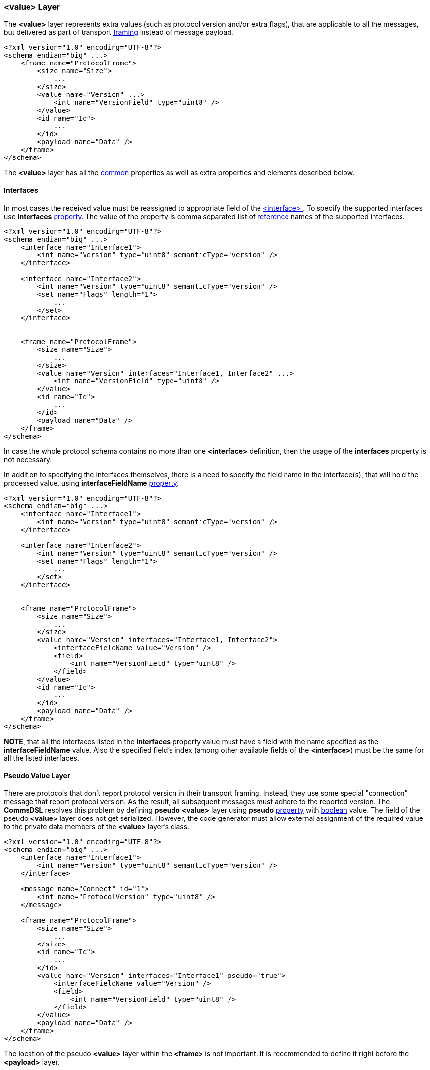 [[frames-value]]
=== &lt;value&gt; Layer ===
The **&lt;value&gt;** layer represents extra values (such as protocol version
and/or extra flags), that are applicable to
all the messages, but delivered as part of transport <<frames-frames, framing>> instead
of message payload.
[source, xml]
----
<?xml version="1.0" encoding="UTF-8"?>
<schema endian="big" ...>
    <frame name="ProtocolFrame">
        <size name="Size">
            ...
        </size>
        <value name="Version" ...>
            <int name="VersionField" type="uint8" />
        </value>
        <id name="Id">
            ...  
        </id>
        <payload name="Data" />
    </frame>
</schema>
----
The **&lt;value&gt;** layer has all the <<frames-common, common>> properties
as well as extra properties and elements described below.

==== Interfaces ====
In most cases the received value must be reassigned to appropriate field of
the <<interfaces-interfaces, &lt;interface&gt; >>. To specify the supported
interfaces use **interfaces** <<intro-properties, property>>. The value
of the property is comma separated list of <<intro-references, reference>> 
names of the supported interfaces.
[source, xml]
----
<?xml version="1.0" encoding="UTF-8"?>
<schema endian="big" ...>
    <interface name="Interface1">
        <int name="Version" type="uint8" semanticType="version" />
    </interface>
    
    <interface name="Interface2">
        <int name="Version" type="uint8" semanticType="version" />
        <set name="Flags" length="1">
            ...
        </set>
    </interface>
    
    
    <frame name="ProtocolFrame">
        <size name="Size">
            ...
        </size>
        <value name="Version" interfaces="Interface1, Interface2" ...>
            <int name="VersionField" type="uint8" />
        </value>
        <id name="Id">
            ...  
        </id>
        <payload name="Data" />
    </frame>
</schema>
----
In case the whole protocol schema contains no more than one **&lt;interface&gt;** 
definition, then the usage of the **interfaces** property is not necessary.

In addition to specifying the interfaces themselves, there is a need to
specify the field name in the interface(s), that will hold the processed value,
using **interfaceFieldName** <<intro-properties, property>>.
[source, xml]
----
<?xml version="1.0" encoding="UTF-8"?>
<schema endian="big" ...>
    <interface name="Interface1">
        <int name="Version" type="uint8" semanticType="version" />
    </interface>
    
    <interface name="Interface2">
        <int name="Version" type="uint8" semanticType="version" />
        <set name="Flags" length="1">
            ...
        </set>
    </interface>
    
    
    <frame name="ProtocolFrame">
        <size name="Size">
            ...
        </size>
        <value name="Version" interfaces="Interface1, Interface2">
            <interfaceFieldName value="Version" />
            <field>
                <int name="VersionField" type="uint8" />
            </field>
        </value>
        <id name="Id">
            ...  
        </id>
        <payload name="Data" />
    </frame>
</schema>
----
**NOTE**, that all the interfaces listed in the **interfaces** property value
must have a field with the name specified as the **interfaceFieldName** value.
Also the specified field's index (among other available fields of the **&lt;interface&gt;**) 
must be the same for all the listed interfaces.

==== Pseudo Value Layer ====
There are protocols that don't report protocol version in their transport
framing. Instead, they use some special "connection" message that report
protocol version. As the result, all subsequent messages must adhere to the
reported version. The **CommsDSL** resolves this problem by defining 
**pseudo** **&lt;value&gt;** layer using **pseudo** <<intro-properties, property>>
with <<intro-boolean, boolean>> value. The field of the pseudo **&lt;value&gt;** layer
does not get serialized. However, the code generator must allow external
assignment of the required value to the private data members of the 
**&lt;value&gt;** layer's class.
[source, xml]
----
<?xml version="1.0" encoding="UTF-8"?>
<schema endian="big" ...>
    <interface name="Interface1">
        <int name="Version" type="uint8" semanticType="version" />
    </interface>
    
    <message name="Connect" id="1">
        <int name="ProtocolVersion" type="uint8" />
    </message>
    
    <frame name="ProtocolFrame">
        <size name="Size">
            ...
        </size>
        <id name="Id">
            ...  
        </id>
        <value name="Version" interfaces="Interface1" pseudo="true">
            <interfaceFieldName value="Version" />
            <field>
                <int name="VersionField" type="uint8" />
            </field>
        </value>
        <payload name="Data" />
    </frame>
</schema>
----
The location of the pseudo **&lt;value&gt;** layer within the **&lt;frame&gt;** 
is not important. It is recommended to define it right before the **&lt;payload&gt;**
layer.

As part of processing *Connect* message in the example above, the client code
is expected to retrieve the value of the _ProtocolVersion_ field and report
it to the pseudo **&lt;value&gt;** layer within the processing frame. For 
all the subsequent messages, the pseudo **&lt;value&gt;** layer is responsible 
to assign appropriate value (version in the example above) to the newly created 
message object before message payload gets read. This is because such values 
may have an influence on how the *read* operation is executed (existence of 
some fields may depend on the assigned value).

Use <<appendix-value, properties table>> for future references.
